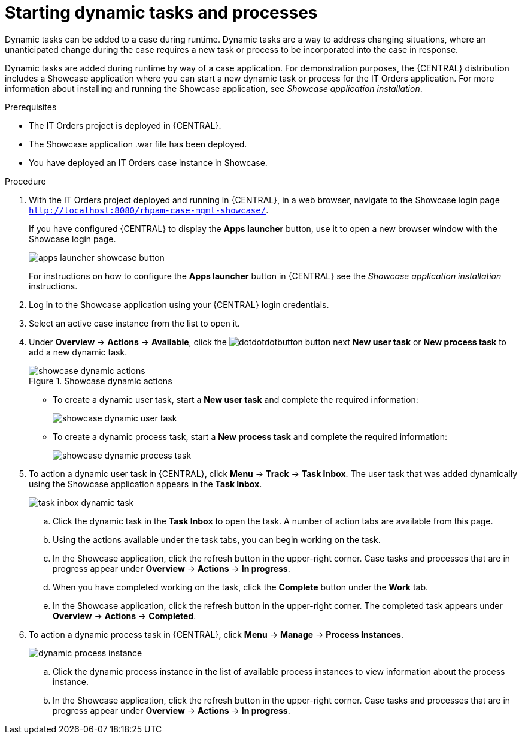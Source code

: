 [id='case-management-dynamic-tasks-proc']
= Starting dynamic tasks and processes

Dynamic tasks can be added to a case during runtime. Dynamic tasks are a way to address changing situations, where an unanticipated change during the case requires a new task or process to be incorporated into the case in response. 

Dynamic tasks are added during runtime by way of a case application. For demonstration purposes, the {CENTRAL} distribution includes a Showcase application where you can start a new dynamic task or process for the IT Orders application. For more information about installing and running the Showcase application, see _Showcase application installation_.
//xreflink TBA

.Prerequisites

* The IT Orders project is deployed in {CENTRAL}.
* The Showcase application .war file has been deployed.
* You have deployed an IT Orders case instance in Showcase.

.Procedure 
. With the IT Orders project deployed and running in {CENTRAL}, in a web browser, navigate to the Showcase login page `http://localhost:8080/rhpam-case-mgmt-showcase/`. 
+
If you have configured {CENTRAL} to display the *Apps launcher* button, use it to open a new browser window with the Showcase login page.
+
image::apps-launcher-showcase-button.png[]
+
For instructions on how to configure the *Apps launcher* button in {CENTRAL} see the _Showcase application installation_ instructions.
//xreflink TBA
. Log in to the Showcase application using your {CENTRAL} login credentials.
. Select an active case instance from the list to open it.
. Under *Overview* -> *Actions* -> *Available*, click the image:dotdotdotbutton.png[] button next *New user task* or *New process task* to add a new dynamic task.
+
.Showcase dynamic actions
image::showcase-dynamic-actions.png[]
* To create a dynamic user task, start a *New user task* and complete the required information:
+
image::showcase-dynamic-user-task.png[]
* To create a dynamic process task, start a *New process task* and complete the required information:
+
image::showcase-dynamic-process-task.png[]
. To action a dynamic user task in {CENTRAL}, click *Menu* -> *Track* -> *Task Inbox*. The user task that was added dynamically using the Showcase application appears in the *Task Inbox*.
+
image::task-inbox-dynamic-task.png[]
+
.. Click the dynamic task in the *Task Inbox* to open the task. A number of action tabs are available from this page.
.. Using the actions available under the task tabs, you can begin working on the task.
+
.. In the Showcase application, click the refresh button in the upper-right corner. Case tasks and processes that are in progress appear under *Overview* -> *Actions* -> *In progress*.
.. When you have completed working on the task, click the *Complete* button under the *Work* tab.
+
.. In the Showcase application, click the refresh button in the upper-right corner. The completed task appears under *Overview* -> *Actions* -> *Completed*.
+

. To action a dynamic process task in {CENTRAL}, click *Menu* -> *Manage* -> *Process Instances*.
+
image::dynamic-process-instance.png[]
.. Click the dynamic process instance in the list of available process instances to view information about the process instance.
.. In the Showcase application, click the refresh button in the upper-right corner. Case tasks and processes that are in progress appear under *Overview* -> *Actions* -> *In progress*.
